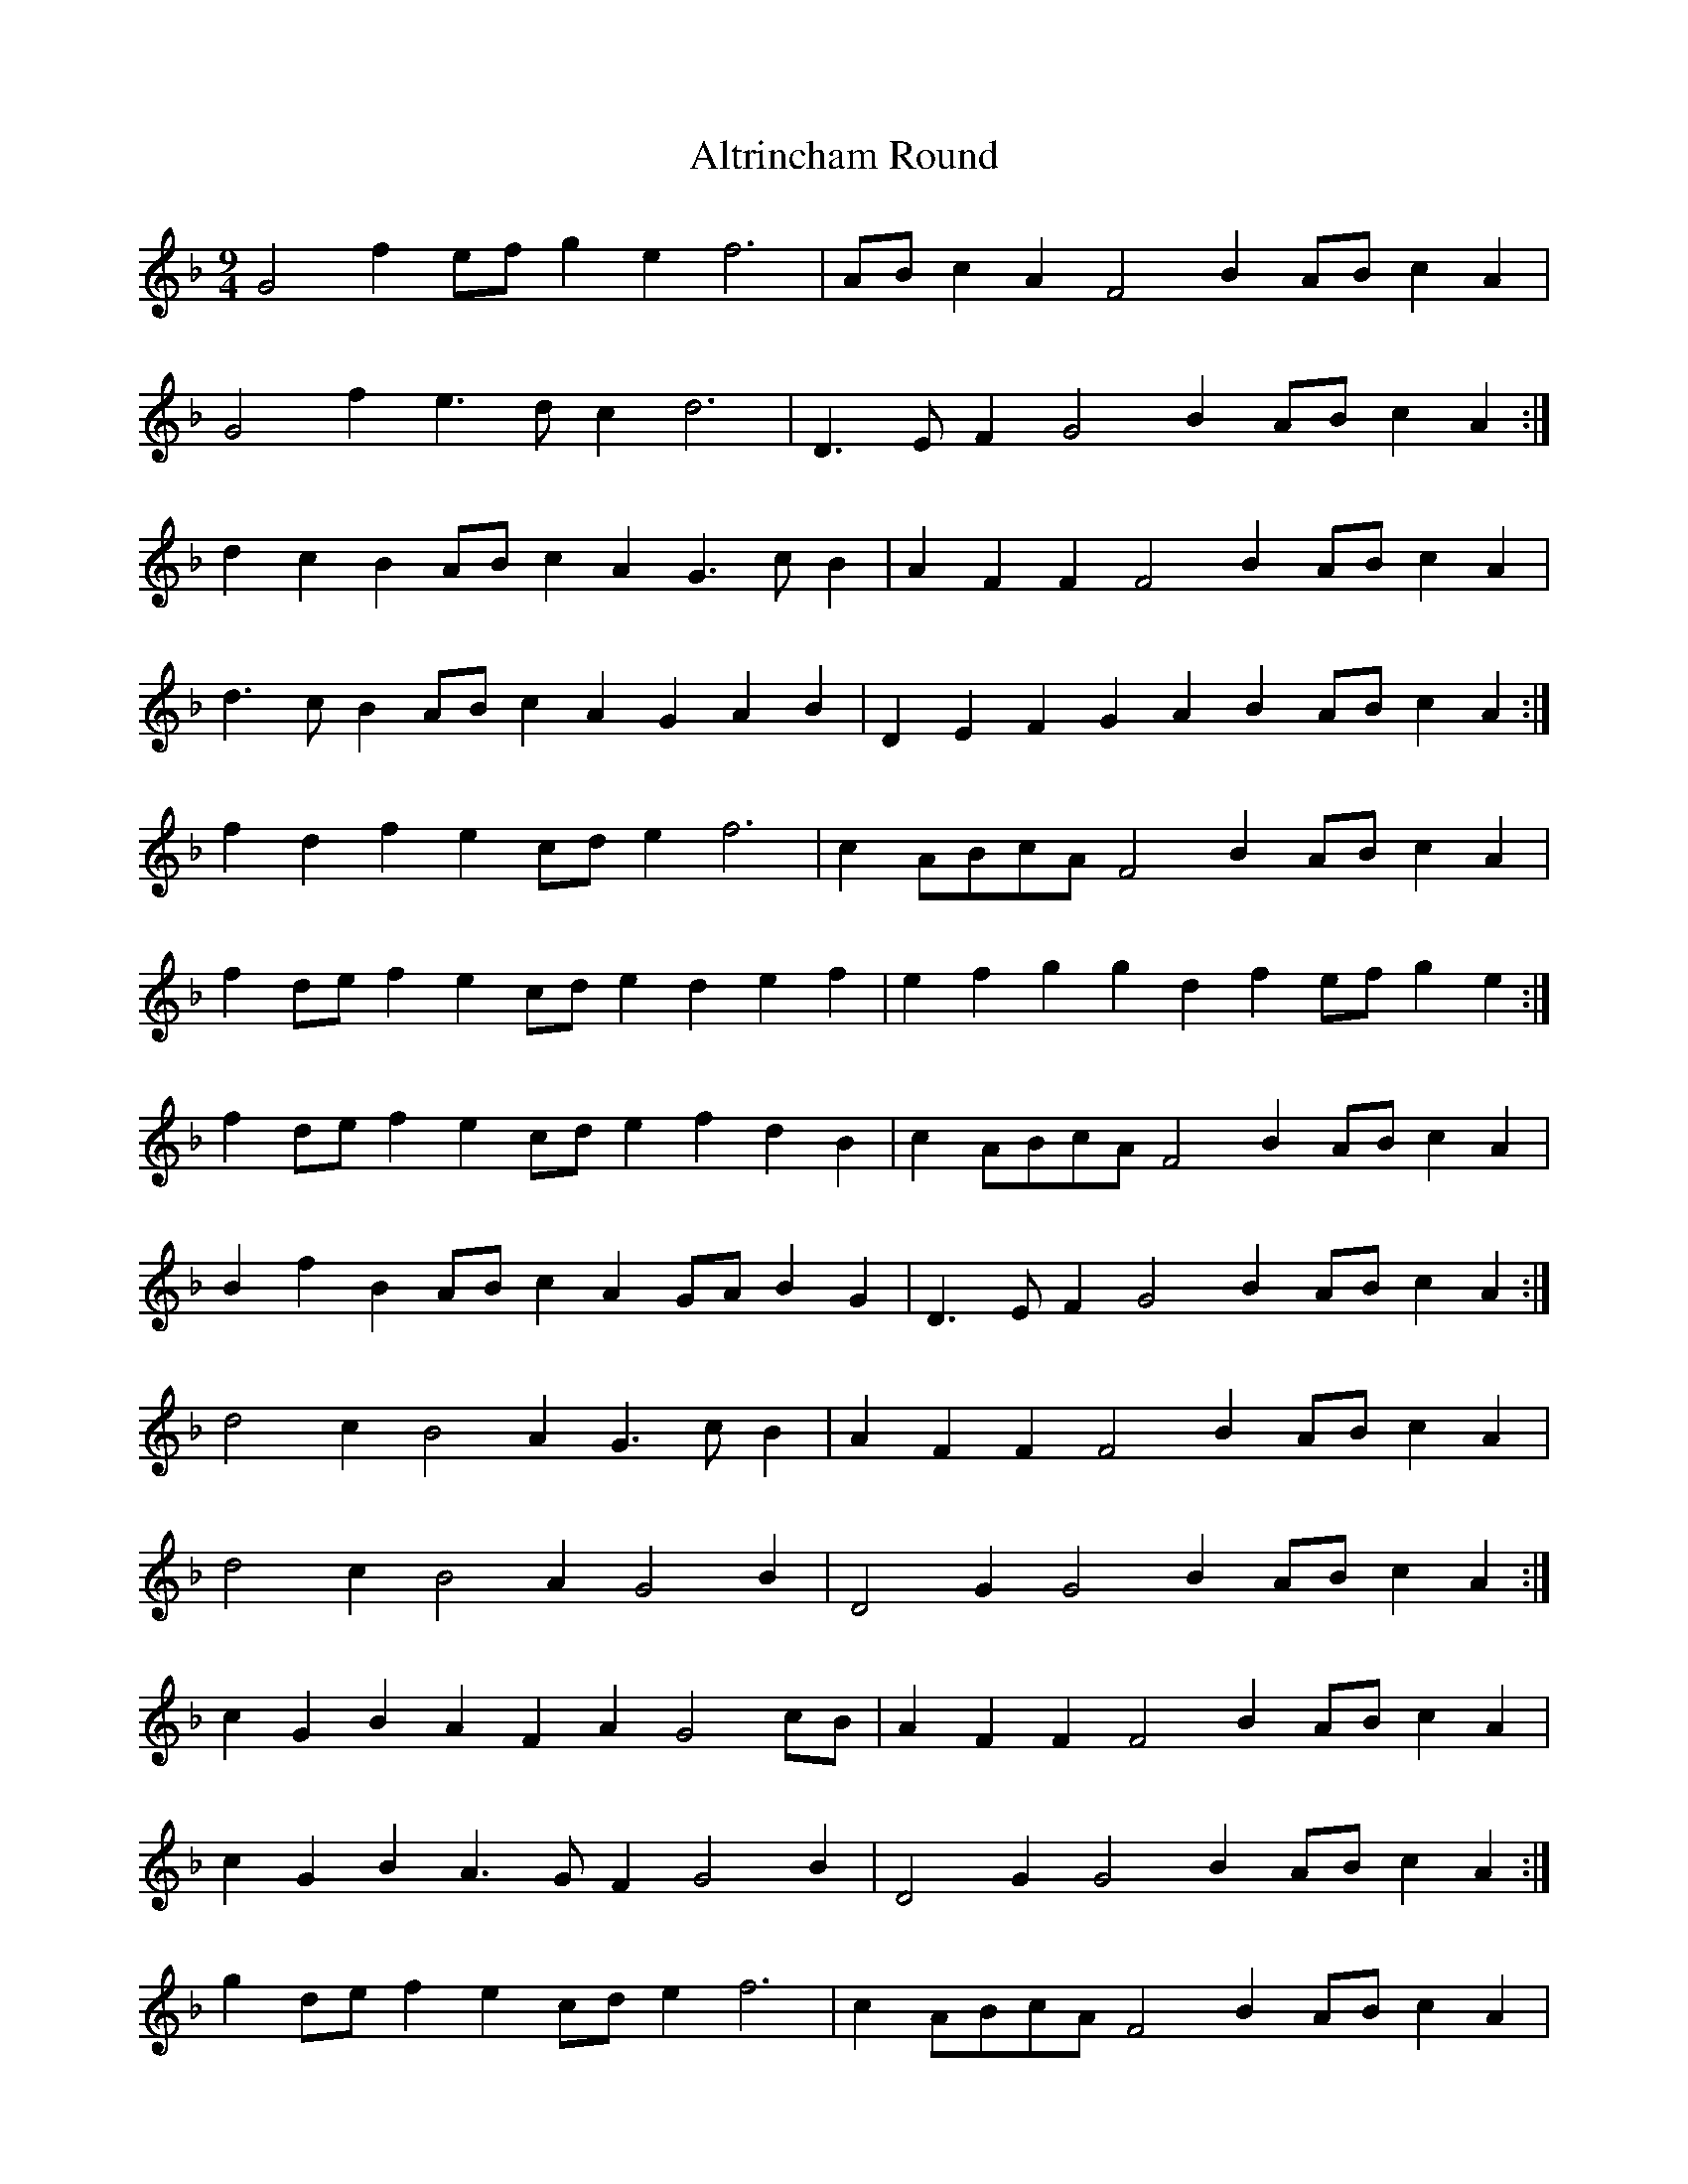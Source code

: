 X: 1040
T: Altrincham Round
R: three-two
M: 3/2
K: Fmajor
M:9/4
G4 f2 ef g2 e2 f6|AB c2 A2 F4 B2 AB c2 A2|
G4 f2 e3 d c2 d6|D3 E F2 G4 B2 AB c2 A2:|
d2 c2 B2 AB c2 A2 G3 c B2|A2 F2 F2 F4 B2 AB c2 A2|
d3 c B2 AB c2 A2 G2 A2 B2|D2 E2 F2 G2 A2 B2 AB c2 A2:|
f2 d2 f2 e2 cd e2 f6|c2 ABcA F4 B2 AB c2 A2|
f2 de f2 e2 cd e2 d2 e2 f2|e2 f2 g2 g2 d2 f2 ef g2 e2:|
f2 de f2 e2 cd e2 f2 d2 B2|c2 ABcA F4 B2 AB c2 A2|
B2 f2 B2 AB c2 A2 GA B2 G2|D3 E F2 G4 B2 AB c2 A2:|
d4 c2 B4 A2 G3 c B2|A2 F2 F2 F4 B2 AB c2 A2|
d4 c2 B4 A2 G4 B2|D4 G2 G4 B2 AB c2 A2:|
c2 G2 B2 A2 F2 A2 G4 cB|A2 F2 F2 F4 B2 AB c2 A2|
c2 G2 B2 A3 G F2 G4 B2|D4 G2 G4 B2 AB c2 A2:|
g2 de f2 e2 cd e2 f6|c2 ABcA F4 B2 AB c2 A2|
g2 de f2 e2 cd e2 d6|D3 E F2 G4 B2 AB c2 A2:|
a2 g2 f2 g2 f2 e2 f2 d2 B2|AB c2 A2 F4 B2 AB c2 A2|
a2 g2 f2 g2 f2 e2 d2 e2 f2|e2 f2 g2 f2 d2 f2 ef g2 e2:|
f3 a f2 ef g2 e2 de f2 d2|AB c2 A2 FG A2 F2 AB c2 A2|
Bc d2 G2 AB c2 A2 GA B2 G2|D3 E F2 G4 B2 AB c2 A2:|
d2 _edcB c2 dcBA G4 cB|A2 F2 F2 F4 B2 AB c2 A2|
d2 _edcB c2 dcBA G4 B2|D4 G2 G4 B2 AB c2 A2:|
a3 g f2 =ef g2 e2 f3 d B2|c2 ABcA F4 B2 AB c2 A2|
f3 a f2 ef g2 e2 de f2 d2|D3 E F2 G4 B2 AB c2 A2:|
a2 bagf g2 agfe f6|c2 ABcA F4 B2 AB c2 A2|
a2 bagf g2 agfe d6|D4 G2 G4 B2 AB c2 A2:|

